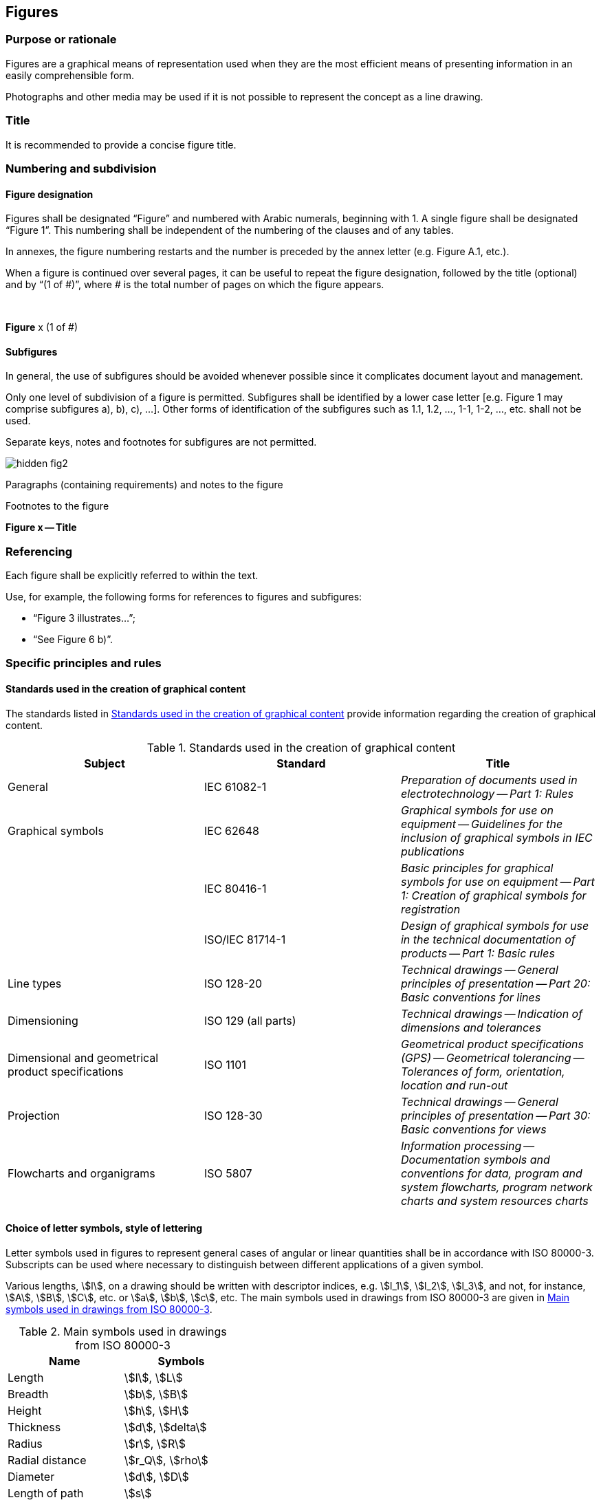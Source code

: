 
[[cls_28]]
== Figures

[[scls_28-1]]
=== Purpose or rationale

Figures are a graphical means of representation used when they are the most efficient means of presenting information in an easily comprehensible form.

Photographs and other media may be used if it is not possible to represent the concept as a line drawing.


[[scls_28-2]]
=== Title

It is recommended to provide a concise figure title.


[[scls_28-3]]
=== Numbering and subdivision

[[scls_28-3-1]]
==== Figure designation

Figures shall be designated "`Figure`" and numbered with Arabic numerals, beginning with 1. A single figure shall be designated "`Figure 1`". This numbering shall be independent of the numbering of the clauses and of any tables.

In annexes, the figure numbering restarts and the number is preceded by the annex letter (e.g. Figure A.1, etc.).

When a figure is continued over several pages, it can be useful to repeat the figure designation, followed by the title (optional) and by "`(1 of #)`", where # is the total number of pages on which the figure appears.


====
&nbsp;
[align=center]
*Figure* x (1 of #)
====


[[scls_28-3-2]]
==== Subfigures

In general, the use of subfigures should be avoided whenever possible since it complicates document layout and management.

Only one level of subdivision of a figure is permitted. Subfigures shall be identified by a lower case letter [e.g. Figure 1 may comprise subfigures a), b), c), ...]. Other forms of identification of the subfigures such as 1.1, 1.2, ..., 1-1, 1-2, ..., etc. shall not be used.

Separate keys, notes and footnotes for subfigures are not permitted.

====
[%unnumbered]
image::hidden_fig2.png[]

[%key]
Paragraphs (containing requirements) and notes to the figure

Footnotes to the figure

[align=center]
*Figure x -- Title*
====


[[scls_28-4]]
=== Referencing

Each figure shall be explicitly referred to within the text.

Use, for example, the following forms for references to figures and subfigures:

* "`Figure 3 illustrates…`";
* "`See Figure 6 b)`".


[[scls_28-5]]
=== Specific principles and rules

[[scls_28-5-1]]
==== Standards used in the creation of graphical content

The standards listed in <<table_9>> provide information regarding the creation of graphical content.

[[table_9]]
.Standards used in the creation of graphical content
[cols="3",options="header"]
|===
| Subject | Standard | Title

| General | IEC 61082-1 | _Preparation of documents used in electrotechnology -- Part 1: Rules_

| Graphical symbols | IEC 62648 | _Graphical symbols for use on equipment -- Guidelines for the inclusion of graphical symbols in IEC publications_

| | IEC 80416-1 | _Basic principles for graphical symbols for use on equipment -- Part 1: Creation of graphical symbols for registration_

| | ISO/IEC 81714-1 | _Design of graphical symbols for use in the technical documentation of products -- Part 1: Basic rules_

| Line types | ISO 128-20 | _Technical drawings -- General principles of presentation -- Part 20: Basic conventions for lines_

| Dimensioning | ISO 129 (all parts) | _Technical drawings -- Indication of dimensions and tolerances_

| Dimensional and geometrical product specifications | ISO 1101 | _Geometrical product specifications (GPS) -- Geometrical tolerancing -- Tolerances of form, orientation, location and run-out_

| Projection | ISO 128-30 | _Technical drawings -- General principles of presentation -- Part 30: Basic conventions for views_

| Flowcharts and organigrams | ISO 5807 | _Information processing -- Documentation symbols and conventions for data, program and system flowcharts, program network charts and system resources charts_
|===


[[scls_28-5-2]]
==== Choice of letter symbols, style of lettering

Letter symbols used in figures to represent general cases of angular or linear quantities shall be in accordance with ISO 80000-3. Subscripts can be used where necessary to distinguish between different applications of a given symbol.

Various lengths, stem:[l], on a drawing should be written with descriptor indices, e.g. stem:[l_1], stem:[l_2], stem:[l_3], and not, for instance, stem:[A], stem:[B], stem:[C], etc. or stem:[a], stem:[b], stem:[c], etc. The main symbols used in drawings from ISO 80000-3 are given in <<table_10>>.

[[table_10]]
.Main symbols used in drawings from ISO 80000-3
[cols="2",options="header"]
|===
| Name | Symbols

| Length | stem:[l], stem:[L]
| Breadth | stem:[b], stem:[B]
| Height | stem:[h], stem:[H]
| Thickness | stem:[d], stem:[delta]
| Radius | stem:[r], stem:[R]
| Radial distance | stem:[r_Q], stem:[rho]
| Diameter | stem:[d], stem:[D]
| Length of path | stem:[s]
| Distance | stem:[d], stem:[r]
| Cartesian coordinates | stem:[x, y, z]
| Position vector | stem:[bb(r)]
| Displacement | stem:[bb(Delta r)]
| Radius of curvature | stem:[rho]
|===


Lettering on technical product documentation shall be in accordance with the ISO 3098 series. Italic letters shall be used for variable quantities.

The vertical (upright) style shall be used for all other lettering.

When all units for a quantity are the same, a suitable statement (e.g. "`Dimensions in millimetres`") shall be placed above the right-hand corner of the figure.

See <<figure_5>>.

[[figure_5]]
.Example illustrating the elements of a figure
====
[%unnumbered]
image::fig5.png[]

[%key]
1:: mandrel shank
2:: blind rivet head

The mandrel shall be designed such that the blind rivet end deforms during installation, and the shank can expand.

NOTE: Figure # illustrates a type A rivet head.

^a^ The break area shall be milled. +
^b^ The mandrel head is commonly chromium plated.
====


[[scls_28-5-3]]
==== Key and labels to figures

Figures shall be language neutral in order to facilitate translation, using key references or figure footnotes (see <<figure_5>>) instead of textual descriptions (in accordance with ISO 6433).

In graphs (see <<figure_6>>), labelling of curves, lines, etc. shall be replaced by key references. Labelling on the axes shall not be replaced by numerical key references, which could be confused with numeric values.


[[figure_6]]
.Example of a graph
====
[[figure_6a]]
image::fig6.jpg[]

[%key]
stem:[w]:: mass fraction of gelatinized kernels, expressed in per cent

stem:[t]:: cooking time, expressed in minutes

stem:[t_{90}]:: time required to gelatinize stem:[90 %] of the kernels

P:: point of the curve corresponding to a cooking time of stem:[t_{90}]

NOTE: These results are based on a study carried out on three different types of kernel.

^a^ The time stem:[t_{90}] was estimated to be 18,2 min for this example.
====


In flowcharts and organigrams, the use of textual descriptions is permitted (see <<scls_28-6-4>>).


[[scls_28-5-4]]
==== Notes to figures

A single note in a figure shall be preceded by "`NOTE`", placed at the beginning of the first line of the text of the note. See <<figure_5>>. When several notes occur in the same figure, they shall be designated "`NOTE 1`", "`NOTE 2`", "`NOTE 3`", etc. The numbering restarts for each new figure.

Notes to figures shall not contain requirements or any information considered indispensable for the use of the document. Any requirements relating to the content of a figure shall be given in the text, in a footnote to the figure or as a paragraph between the figure and its title. Notes to figures do not need to be referred to.

<<table_8>> summarizes how to use notes and footnotes within documents.


[[scls_28-5-5]]
==== Footnotes to figures

Footnotes to figures are numbered independently from footnotes to the text.

Footnotes to figures shall be distinguished by superscript lower case letters, starting with "`a`". The footnotes shall be referred to in the figure by inserting the same superscript lower case letter. See <<figure_5>>.

Footnotes to figures may contain requirements.

<<table_8>> summarizes how to use notes and footnotes within documents.


[[scls_28-6]]
=== Types of figure

[[scls_28-6-1]]
==== Mechanical engineering drawings

Mechanical engineering drawings shall be prepared in accordance with relevant ISO standards (listed in <<scls_28-5-1>>). Different views, details and sections of a component or multicomponent object shall be presented in conformity with ISO 128-30, ISO 128-34, ISO 128-40 and ISO 128-44. Different views, details and sections of a component or multicomponent object shall not be presented as subfigures.

See <<figure_7>>.


[[figure_7]]
.Example of a mechanical engineering drawing
image::fig7.jpg[]


[[scls_28-6-2]]
==== Graphical symbols

Graphical symbols for use on equipment shall be in accordance with IEC 60417 and ISO 7000. Public information symbols shall be in accordance with ISO 7001. Safety signs shall be in accordance with ISO 7010.

For purposes of consistency and coherence, IEC TC 3, IEC SC 3C and ISO/TC 145 are responsible for the standardization of graphical symbols and safety signs. If an adequate symbol or safety sign does not exist in the IEC and ISO databases, contact IEC TC 3, IEC SC 3C and ISO/TC 145 in order to register a standardized symbol.

<<table_11>> gives an overview of the categories of graphical symbol.


[[table_11]]
.Categories of graphical symbol
[cols="6",options="header"]
|===
| Category of graphical symbol
| Basic message
| Location
| Design principles
| Overview
| Responsible committee

h| Safety signs (symbols)
| Related to safety and health of persons
| In workplaces and public areas
| ISO 3864-1 +
ISO 3864-3
| ISO 7010
| ISO/TC 145/SC 2

h| Product safety labels
| Related to safety and health of persons
| On products
| ISO 3864-2 +
ISO 3864-3
| ―
| ISO/TC 145/SC 2

h| Graphical symbols for use on equipment
| Related to equipment
| On equipment
| IEC 80416-1 +
ISO 80416-2 +
IEC 80416-3
| ISO 7000 +
IEC 60417
| ISO/TC 145/SC 3 +
IEC/SC 3C

h| Technical product documentation symbols
| (Product representation)
| Technical product documentation +
(drawings, diagrams, etc.)
| ISO 81714-1
| ISO 14617 +
IEC 60617
| ISO/TC 10/SC 10 +
IEC TC 3
|===


See <<figure_8>>.

[[figure_8]]
.Example of a graphical symbol
====
[[figure_8a]]
.IEC 60417-5012
image::fig8.jpg[]
====


[[scls_28-6-3]]
==== Circuit diagrams and connection diagrams

Diagrams, such as circuit diagrams and connection diagrams, for example for test circuits, shall be prepared in accordance with IEC 61082-1. Graphical symbols used in schematic diagrams shall be in accordance with IEC 60617 and ISO 14617. Reference designations shall be in accordance with IEC 81346. Signal designations shall be in accordance with IEC 61175-1. See <<figure_9>>.


[[figure_9]]
.Example of a circuit diagram
====
[[figure_9a]]
image::fig9.jpg[]

[%key]
[cols="2",options="unnumbered"]
|===
a| *Components*

C1:: capcitor stem:[C = 0.5 "unitsml(uF)"]
C2:: capacitor stem:[C = 0.5 "unitsml(uF)"]
K1:: relay
Q1:: RCCB under test (with terminals L, N and PE)
R1:: inductor stem:[L = 0.5 "unitsml(uH)"]
R2:: resistor stem:[R = 2.5 "unitsml(Ohm)"]
R3:: resistor stem:[R = 25 "unitsml(Ohm)"]
S1:: manual control switch
Z1:: filter

a| *Connections and supplies*

L, N:: supply voltage with neutral
L+, L-:: DC supply voltage for the test circuit
|===

^a^ Connection to be made if the tested object has a terminal for PE.
====


[[scls_28-6-4]]
==== Flowcharts

Flowcharts shall be prepared in accordance with ISO 5807. See <<figure_10>>.


[[figure_10]]
.Example of a flowchart
image::fig10.jpg[]


